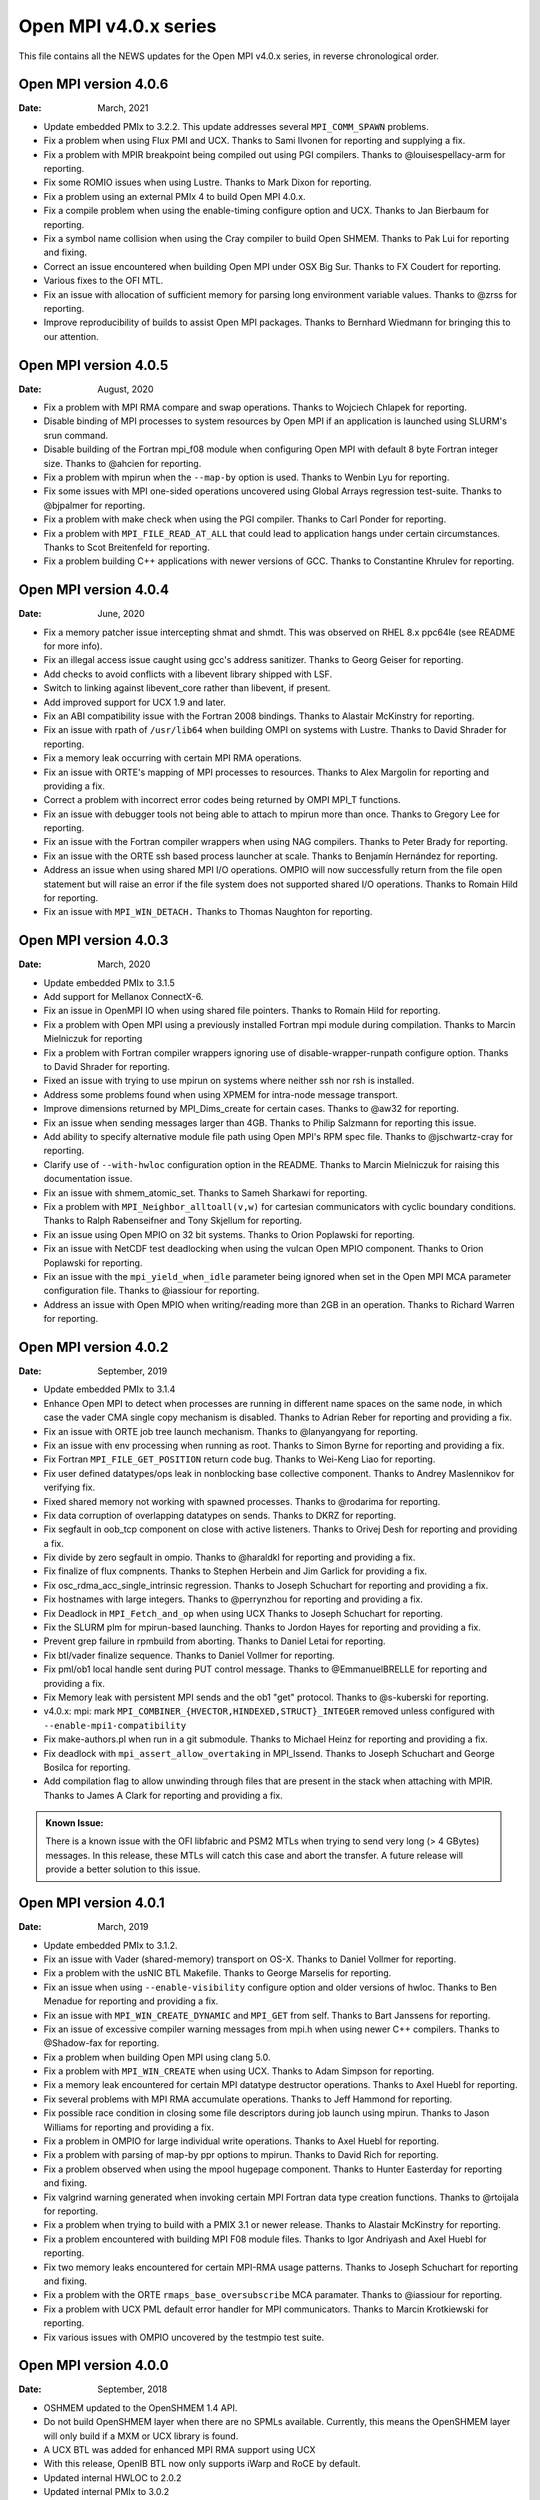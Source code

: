 Open MPI v4.0.x series
======================

This file contains all the NEWS updates for the Open MPI v4.0.x
series, in reverse chronological order.

Open MPI version 4.0.6
----------------------
:Date: March, 2021

- Update embedded PMIx to 3.2.2.  This update addresses several
  ``MPI_COMM_SPAWN`` problems.
- Fix a problem when using Flux PMI and UCX.  Thanks to Sami Ilvonen
  for reporting and supplying a fix.
- Fix a problem with MPIR breakpoint being compiled out using PGI
  compilers.  Thanks to @louisespellacy-arm for reporting.
- Fix some ROMIO issues when using Lustre.  Thanks to Mark Dixon for
  reporting.
- Fix a problem using an external PMIx 4 to build Open MPI 4.0.x.
- Fix a compile problem when using the enable-timing configure option
  and UCX.  Thanks to Jan Bierbaum for reporting.
- Fix a symbol name collision when using the Cray compiler to build
  Open SHMEM.  Thanks to Pak Lui for reporting and fixing.
- Correct an issue encountered when building Open MPI under OSX Big Sur.
  Thanks to FX Coudert for reporting.
- Various fixes to the OFI MTL.
- Fix an issue with allocation of sufficient memory for parsing long
  environment variable values.  Thanks to @zrss for reporting.
- Improve reproducibility of builds to assist Open MPI packages.
  Thanks to Bernhard Wiedmann for bringing this to our attention.


Open MPI version 4.0.5
----------------------
:Date: August, 2020

- Fix a problem with MPI RMA compare and swap operations.  Thanks
  to Wojciech Chlapek for reporting.
- Disable binding of MPI processes to system resources by Open MPI
  if an application is launched using SLURM's srun command.
- Disable building of the Fortran mpi_f08 module when configuring
  Open MPI with default 8 byte Fortran integer size.  Thanks to
  @ahcien for reporting.
- Fix a problem with mpirun when the ``--map-by`` option is used.
  Thanks to Wenbin Lyu for reporting.
- Fix some issues with MPI one-sided operations uncovered using Global
  Arrays regression test-suite.  Thanks to @bjpalmer for reporting.
- Fix a problem with make check when using the PGI compiler.  Thanks to
  Carl Ponder for reporting.
- Fix a problem with ``MPI_FILE_READ_AT_ALL`` that could lead to application
  hangs under certain circumstances.  Thanks to Scot Breitenfeld for
  reporting.
- Fix a problem building C++ applications with newer versions of GCC.
  Thanks to Constantine Khrulev for reporting.


Open MPI version 4.0.4
----------------------
:Date: June, 2020

- Fix a memory patcher issue intercepting shmat and shmdt.  This was
  observed on RHEL 8.x ppc64le (see README for more info).
- Fix an illegal access issue caught using gcc's address sanitizer.
  Thanks to  Georg Geiser for reporting.
- Add checks to avoid conflicts with a libevent library shipped with LSF.
- Switch to linking against libevent_core rather than libevent, if present.
- Add improved support for UCX 1.9 and later.
- Fix an ABI compatibility issue with the Fortran 2008 bindings.
  Thanks to Alastair McKinstry for reporting.
- Fix an issue with rpath of ``/usr/lib64`` when building OMPI on
  systems with Lustre.  Thanks to David Shrader for reporting.
- Fix a memory leak occurring with certain MPI RMA operations.
- Fix an issue with ORTE's mapping of MPI processes to resources.
  Thanks to Alex Margolin for reporting and providing a fix.
- Correct a problem with incorrect error codes being returned
  by OMPI MPI_T functions.
- Fix an issue with debugger tools not being able to attach
  to mpirun more than once.  Thanks to Gregory Lee for reporting.
- Fix an issue with the Fortran compiler wrappers when using
  NAG compilers.  Thanks to Peter Brady for reporting.
- Fix an issue with the ORTE ssh based process launcher at scale.
  Thanks to Benjamín Hernández for reporting.
- Address an issue when using shared MPI I/O operations.  OMPIO will
  now successfully return from the file open statement but will
  raise an error if the file system does not supported shared I/O
  operations.  Thanks to Romain Hild for reporting.
- Fix an issue with ``MPI_WIN_DETACH.``  Thanks to Thomas Naughton for reporting.


Open MPI version 4.0.3
----------------------
:Date: March, 2020

- Update embedded PMIx to 3.1.5
- Add support for Mellanox ConnectX-6.
- Fix an issue in OpenMPI IO when using shared file pointers.
  Thanks to Romain Hild for reporting.
- Fix a problem with Open MPI using a previously installed
  Fortran mpi module during compilation.  Thanks to Marcin
  Mielniczuk for reporting
- Fix a problem with Fortran compiler wrappers ignoring use of
  disable-wrapper-runpath configure option.  Thanks to David
  Shrader for reporting.
- Fixed an issue with trying to use mpirun on systems where neither
  ssh nor rsh is installed.
- Address some problems found when using XPMEM for intra-node message
  transport.
- Improve dimensions returned by MPI_Dims_create for certain
  cases.  Thanks to @aw32 for reporting.
- Fix an issue when sending messages larger than 4GB. Thanks to
  Philip Salzmann for reporting this issue.
- Add ability to specify alternative module file path using
  Open MPI's RPM spec file.  Thanks to @jschwartz-cray for reporting.
- Clarify use of ``--with-hwloc`` configuration option in the README.
  Thanks to Marcin Mielniczuk for raising this documentation issue.
- Fix an issue with shmem_atomic_set.  Thanks to Sameh Sharkawi for reporting.
- Fix a problem with ``MPI_Neighbor_alltoall(v,w)`` for cartesian communicators
  with cyclic boundary conditions.  Thanks to Ralph Rabenseifner and
  Tony Skjellum for reporting.
- Fix an issue using Open MPIO on 32 bit systems.  Thanks to
  Orion Poplawski for reporting.
- Fix an issue with NetCDF test deadlocking when using the vulcan
  Open MPIO component.  Thanks to Orion Poplawski for reporting.
- Fix an issue with the ``mpi_yield_when_idle`` parameter being ignored
  when set in the Open MPI MCA parameter configuration file.
  Thanks to @iassiour for reporting.
- Address an issue with Open MPIO when writing/reading more than 2GB
  in an operation.  Thanks to Richard Warren for reporting.


Open MPI version 4.0.2
----------------------
:Date: September, 2019

- Update embedded PMIx to 3.1.4
- Enhance Open MPI to detect when processes are running in
  different name spaces on the same node, in which case the
  vader CMA single copy mechanism is disabled.  Thanks
  to Adrian Reber for reporting and providing a fix.
- Fix an issue with ORTE job tree launch mechanism.  Thanks
  to @lanyangyang for reporting.
- Fix an issue with env processing when running as root.
  Thanks to Simon Byrne for reporting and providing a fix.
- Fix Fortran ``MPI_FILE_GET_POSITION`` return code bug.
  Thanks to Wei-Keng Liao for reporting.
- Fix user defined datatypes/ops leak in nonblocking base collective
  component.  Thanks to Andrey Maslennikov for verifying fix.
- Fixed shared memory not working with spawned processes.
  Thanks to @rodarima for reporting.
- Fix data corruption of overlapping datatypes on sends.
  Thanks to DKRZ for reporting.
- Fix segfault in oob_tcp component on close with active listeners.
  Thanks to Orivej Desh for reporting and providing a fix.
- Fix divide by zero segfault in ompio.
  Thanks to @haraldkl for reporting and providing a fix.
- Fix finalize of flux compnents.
  Thanks to Stephen Herbein and Jim Garlick for providing a fix.
- Fix osc_rdma_acc_single_intrinsic regression.
  Thanks to Joseph Schuchart for reporting and providing a fix.
- Fix hostnames with large integers.
  Thanks to @perrynzhou for reporting and providing a fix.
- Fix Deadlock in ``MPI_Fetch_and_op`` when using UCX
  Thanks to Joseph Schuchart for reporting.
- Fix the SLURM plm for mpirun-based launching.
  Thanks to Jordon Hayes for reporting and providing a fix.
- Prevent grep failure in rpmbuild from aborting.
  Thanks to Daniel Letai for reporting.
- Fix btl/vader finalize sequence.
  Thanks to Daniel Vollmer for reporting.
- Fix pml/ob1 local handle sent during PUT control message.
  Thanks to @EmmanuelBRELLE for reporting and providing a fix.
- Fix Memory leak with persistent MPI sends and the ob1 "get" protocol.
  Thanks to @s-kuberski for reporting.
- v4.0.x: mpi: mark ``MPI_COMBINER_{HVECTOR,HINDEXED,STRUCT}_INTEGER``
  removed unless configured with ``--enable-mpi1-compatibility``
- Fix make-authors.pl when run in a git submodule.
  Thanks to Michael Heinz for reporting and providing a fix.
- Fix deadlock with ``mpi_assert_allow_overtaking`` in MPI_Issend.
  Thanks to Joseph Schuchart and George Bosilca for reporting.
- Add compilation flag to allow unwinding through files that are
  present in the stack when attaching with MPIR.
  Thanks to James A Clark for reporting and providing a fix.

.. admonition:: Known Issue:
   :class: knownissue

   There is a known issue with the OFI libfabric and PSM2 MTLs when trying to send
   very long (> 4 GBytes) messages.  In this release, these MTLs will catch
   this case and abort the transfer.  A future release will provide a
   better solution to this issue.


Open MPI version 4.0.1
----------------------
:Date: March, 2019

- Update embedded PMIx to 3.1.2.
- Fix an issue with Vader (shared-memory) transport on OS-X. Thanks
  to Daniel Vollmer for reporting.
- Fix a problem with the usNIC BTL Makefile.  Thanks to George Marselis
  for reporting.
- Fix an issue when using ``--enable-visibility`` configure option
  and older versions of hwloc.  Thanks to Ben Menadue for reporting
  and providing a fix.
- Fix an issue with ``MPI_WIN_CREATE_DYNAMIC`` and ``MPI_GET`` from self.
  Thanks to Bart Janssens for reporting.
- Fix an issue of excessive compiler warning messages from mpi.h
  when using newer C++ compilers.  Thanks to @Shadow-fax for
  reporting.
- Fix a problem when building Open MPI using clang 5.0.
- Fix a problem with ``MPI_WIN_CREATE`` when using UCX.  Thanks
  to Adam Simpson for reporting.
- Fix a memory leak encountered for certain MPI datatype
  destructor operations.  Thanks to Axel Huebl for reporting.
- Fix several problems with MPI RMA accumulate operations.
  Thanks to Jeff Hammond for reporting.
- Fix possible race condition in closing some file descriptors
  during job launch using mpirun.  Thanks to Jason Williams
  for reporting and providing a fix.
- Fix a problem in OMPIO for large individual write operations.
  Thanks to Axel Huebl for reporting.
- Fix a problem with parsing of map-by ppr options to mpirun.
  Thanks to David Rich for reporting.
- Fix a problem observed when using the mpool hugepage component.  Thanks
  to Hunter Easterday for reporting and fixing.
- Fix valgrind warning generated when invoking certain MPI Fortran
  data type creation functions.  Thanks to @rtoijala for reporting.
- Fix a problem when trying to build with a PMIX 3.1 or newer
  release.  Thanks to Alastair McKinstry for reporting.
- Fix a problem encountered with building MPI F08 module files.
  Thanks to Igor Andriyash and Axel Huebl for reporting.
- Fix two memory leaks encountered for certain MPI-RMA usage patterns.
  Thanks to Joseph Schuchart for reporting and fixing.
- Fix a problem with the ORTE ``rmaps_base_oversubscribe`` MCA paramater.
  Thanks to @iassiour for reporting.
- Fix a problem with UCX PML default error handler for MPI communicators.
  Thanks to Marcin Krotkiewski for reporting.
- Fix various issues with OMPIO uncovered by the testmpio test suite.


Open MPI version 4.0.0
----------------------
:Date: September, 2018

- OSHMEM updated to the OpenSHMEM 1.4 API.
- Do not build OpenSHMEM layer when there are no SPMLs available.
  Currently, this means the OpenSHMEM layer will only build if
  a MXM or UCX library is found.
- A UCX BTL was added for enhanced MPI RMA support using UCX
- With this release,  OpenIB BTL now only supports iWarp and RoCE by default.
- Updated internal HWLOC to 2.0.2
- Updated internal PMIx to 3.0.2
- Change the priority for selecting external verses internal HWLOC
  and PMIx packages to build.  Starting with this release, configure
  by default selects available external HWLOC and PMIx packages over
  the internal ones.
- Updated internal ROMIO to 3.2.1.
- Removed support for the MXM MTL.
- Removed support for SCIF.
- Improved CUDA support when using UCX.
- Enable use of CUDA allocated buffers for OMPIO.
- Improved support for two phase MPI I/O operations when using OMPIO.
- Added support for Software-based Performance Counters, see
  https://github.com/davideberius/ompi/wiki/How-to-Use-Software-Based-Performance-Counters-(SPCs)-in-Open-MPI
- Change MTL OFI from opting-IN on "psm,psm2,gni" to opting-OUT on
  "shm,sockets,tcp,udp,rstream"
- Various improvements to MPI RMA performance when using RDMA
  capable interconnects.
- Update memkind component to use the memkind 1.6 public API.
- Fix a problem with javadoc builds using OpenJDK 11.  Thanks to
  Siegmar Gross for reporting.
- Fix a memory leak using UCX.  Thanks to Charles Taylor for reporting.
- Fix hangs in ``MPI_Finalize`` when using UCX.
- Fix a problem with building Open MPI using an external PMIx 2.1.2
  library.  Thanks to Marcin Krotkiewski for reporting.
- Fix race conditions in Vader (shared memory) transport.
- Fix problems with use of newer map-by mpirun options.  Thanks to
  Tony Reina for reporting.
- Fix rank-by algorithms to properly rank by object and span
- Allow for running as root of two environment variables are set.
  Requested by Axel Huebl.
- Fix a problem with building the Java bindings when using Java 10.
  Thanks to Bryce Glover for reporting.
- Fix a problem with ORTE not reporting error messages if an application
  terminated normally but exited with non-zero error code.  Thanks to
  Emre Brookes for reporting.
